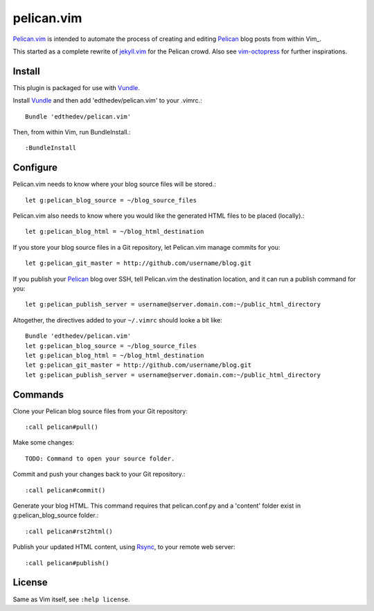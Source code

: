 pelican.vim
=============

Pelican.vim_ is intended to automate the process of creating and editing
Pelican_ blog posts from within Vim_.

.. _vim: http://www.vim.org
.. _pelican.vim : http://github.com/edthedev/pelican.vim
.. _Pelican: http://getpelican.com

This started as a complete rewrite of jekyll.vim_ for the Pelican crowd. Also see vim-octopress_ for further inspirations.

.. _jekyll.vim: https://github.com/csexton/jekyll.vim
.. _vim-octopress: https://github.com/tangledhelix/vim-octopress

Install 
-----------------------------
This plugin is packaged for use with Vundle_.

.. _Vim: http://vim.org/about.php
.. _Python: http://python.org
.. _Vundle: https://github.com/gmarik/vundle/blob/master/README.md 

Install Vundle_ and then add 'edthedev/pelican.vim' to your .vimrc.::

    Bundle 'edthedev/pelican.vim'

Then, from within Vim, run BundleInstall.::

    :BundleInstall

Configure
-----------------------------

Pelican.vim needs to know where your blog source files will be stored.::

    let g:pelican_blog_source = ~/blog_source_files

Pelican.vim also needs to know where you would like the generated HTML files to be placed (locally).::

    let g:pelican_blog_html = ~/blog_html_destination

If you store your blog source files in a Git repository, let Pelican.vim manage commits for you::

    let g:pelican_git_master = http://github.com/username/blog.git

If you publish your Pelican_ blog over SSH, tell Pelican.vim the destination location, and it can run a publish command for you::

    let g:pelican_publish_server = username@server.domain.com:~/public_html_directory

Altogether, the directives added to your ``~/.vimrc`` should looke a bit like::

    Bundle 'edthedev/pelican.vim'
    let g:pelican_blog_source = ~/blog_source_files
    let g:pelican_blog_html = ~/blog_html_destination
    let g:pelican_git_master = http://github.com/username/blog.git
    let g:pelican_publish_server = username@server.domain.com:~/public_html_directory

Commands
---------

Clone your Pelican blog source files from your Git repository::

    :call pelican#pull()

Make some changes::

    TODO: Command to open your source folder.

Commit and push your changes back to your Git repository.::

    :call pelican#commit()

Generate your blog HTML. This command requires that pelican.conf.py and a 'content' folder exist in g:pelican_blog_source folder.::

    :call pelican#rst2html()

Publish your updated HTML content, using Rsync_, to your remote web server::

    :call pelican#publish()

.. _Rsync: http://rsync.samba.org/ 

License
---------

Same as Vim itself, see ``:help license``.
